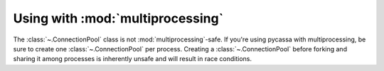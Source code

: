 .. _using_with_multiprocessing:

Using with :mod:`multiprocessing`
---------------------------------
The :class:`~.ConnectionPool` class is not :mod:`multiprocessing`-safe.
If you're using pycassa with multiprocessing, be sure to create one
:class:`~.ConnectionPool` per process. Creating a :class:`~.ConnectionPool`
before forking and sharing it among processes is inherently unsafe and will
result in race conditions.
